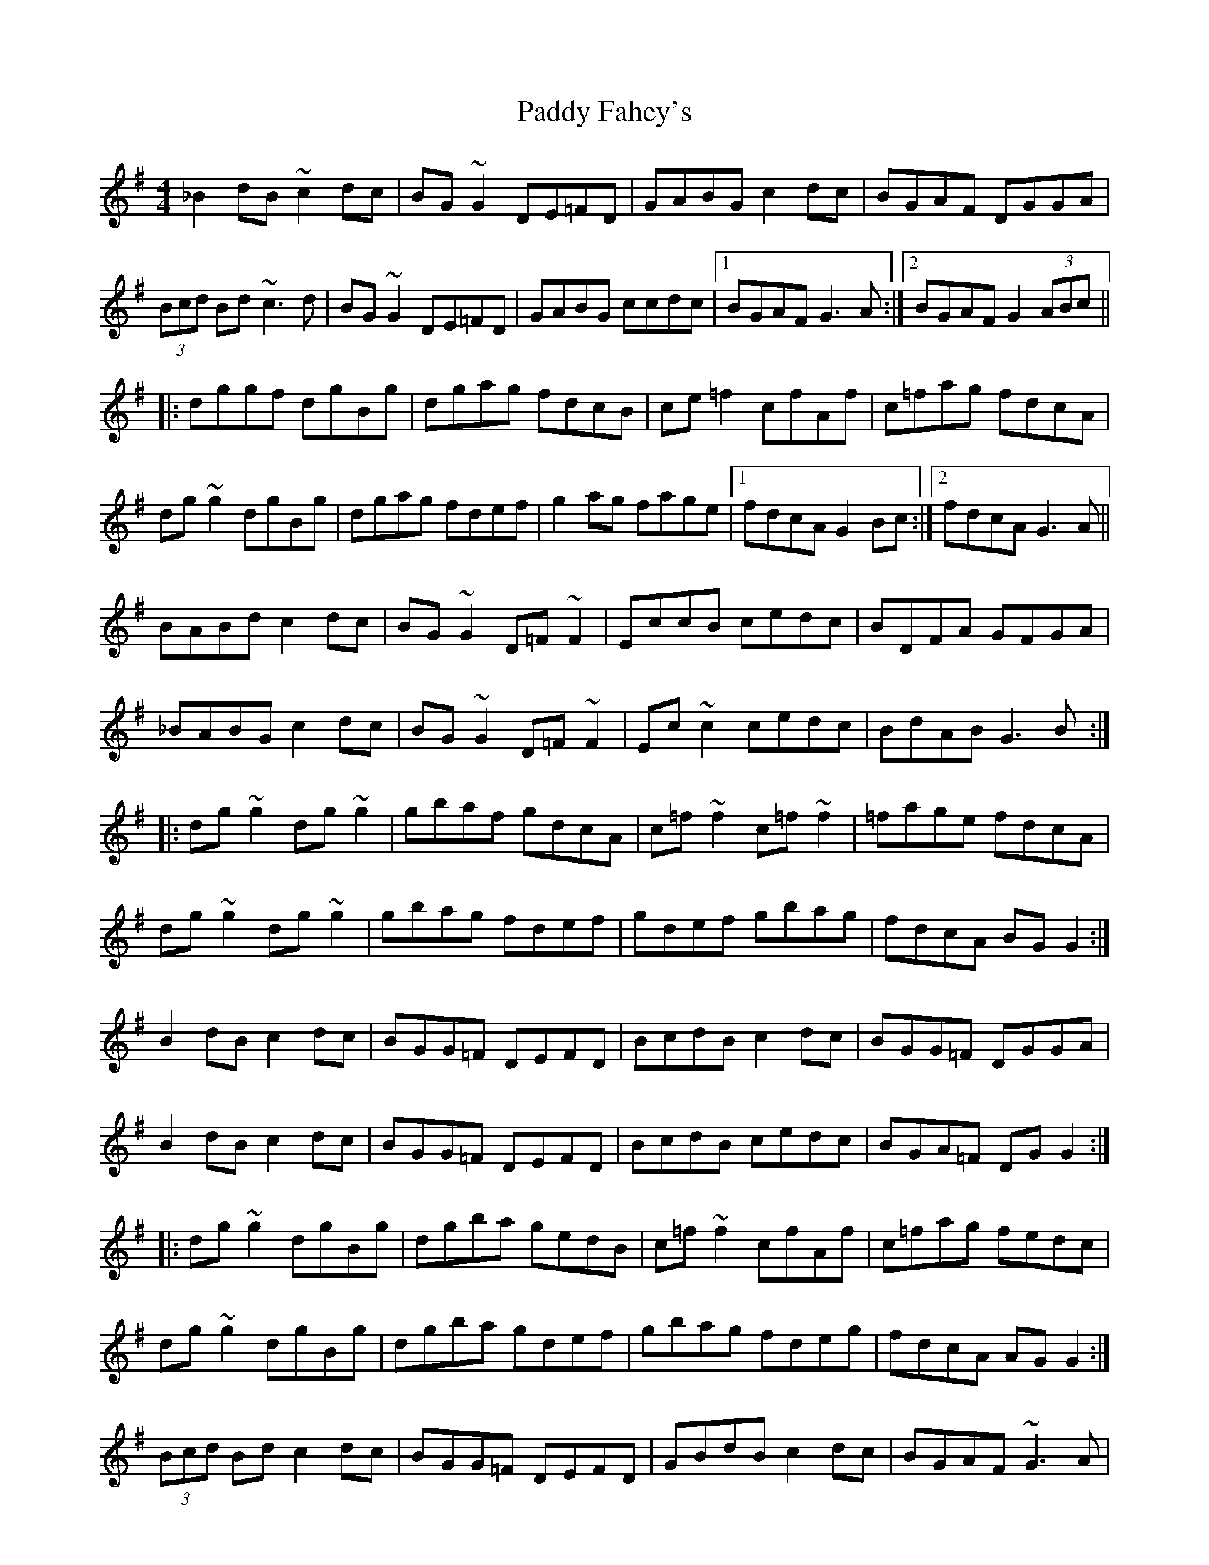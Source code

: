 X: 31122
T: Paddy Fahey's
R: reel
M: 4/4
K: Gmajor
_B2dB ~c2dc|BG~G2 DE=FD|GABG c2dc|BGAF DGGA|
(3Bcd Bd ~c3d|BG~G2 DE=FD|GABG ccdc|1 BGAF G3A:|2 BGAF G2 (3ABc||
|:dggf dgBg|dgag fdcB|ce=f2 cfAf|c=fag fdcA|
dg~g2 dgBg|dgag fdef|g2ag fage|1 fdcA G2Bc:|2 fdcA G3A||
BABd c2dc|BG~G2 D=F~F2|EccB cedc|BDFA GFGA|
_BABG c2dc|BG~G2 D=F~F2|Ec~c2 cedc|BdAB G3B:|
|:dg~g2 dg~g2|gbaf gdcA|c=f~f2 c=f~f2|=fage fdcA|
dg~g2 dg~g2|gbag fdef|gdef gbag|fdcA BGG2:|
B2dB c2dc|BGG=F DEFD|BcdB c2dc|BGG=F DGGA|
B2dB c2dc|BGG=F DEFD|BcdB cedc|BGA=F DGG2:|
|:dg~g2 dgBg|dgba gedB|c=f~f2 cfAf|c=fag fedc|
dg~g2 dgBg|dgba gdef|gbag fdeg|fdcA AGG2:|
(3Bcd Bd c2dc|BGG=F DEFD|GBdB c2dc|BGAF ~G3A|
BDGB c2dc|BGG=F DEFD|GBdB c2dc|BGAF ~G3z:|
|:dg~g2 dcBc|dgag fdcB|c=f~f2 cfA_B|c=fag fcBc|
dg~g2 dcBc|dgag fdef|gbag fd (3efg|fdcA ~G3z:|
B2dB c2Bc|dGG=F DEFG|BcdB c2Bc|dGG=F DGGA|
(3Bcd (3Bcd c2Bc|dGG=F DEFG|BcdB cedc|BGA=F DGG2:|
|:dg~g2 dgbg|(3gab ag fdcA|cf=~f2 cfaf|c=fag fedc|
dg~g2 dg~g2|bgag fdef|gbag fdeg|fdcA G4:|

